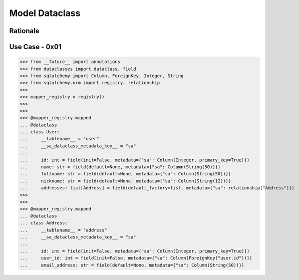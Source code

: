 Model Dataclass
===============


Rationale
---------


Use Case - 0x01
---------------
>>> from __future__ import annotations
>>> from dataclasses import dataclass, field
>>> from sqlalchemy import Column, ForeignKey, Integer, String
>>> from sqlalchemy.orm import registry, relationship
>>>
>>> mapper_registry = registry()
>>>
>>>
>>> @mapper_registry.mapped
... @dataclass
... class User:
...     __tablename__ = "user"
...     __sa_dataclass_metadata_key__ = "sa"
...
...     id: int = field(init=False, metadata={"sa": Column(Integer, primary_key=True)})
...     name: str = field(default=None, metadata={"sa": Column(String(50))})
...     fullname: str = field(default=None, metadata={"sa": Column(String(50))})
...     nickname: str = field(default=None, metadata={"sa": Column(String(12))})
...     addresses: list[Address] = field(default_factory=list, metadata={"sa": relationship("Address")})
>>>
>>>
>>> @mapper_registry.mapped
... @dataclass
... class Address:
...     __tablename__ = "address"
...     __sa_dataclass_metadata_key__ = "sa"
...
...     id: int = field(init=False, metadata={"sa": Column(Integer, primary_key=True)})
...     user_id: int = field(init=False, metadata={"sa": Column(ForeignKey("user.id"))})
...     email_address: str = field(default=None, metadata={"sa": Column(String(50))})
